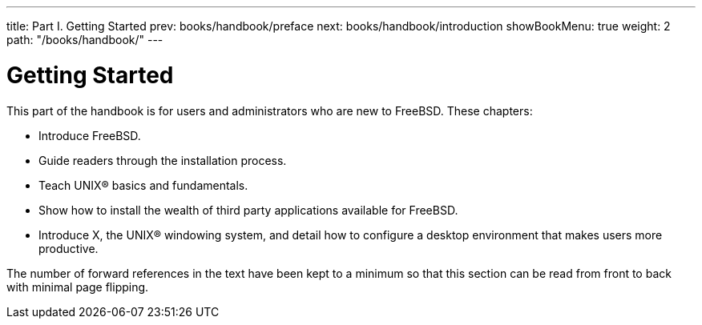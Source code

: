 ---
title: Part I. Getting Started
prev: books/handbook/preface
next: books/handbook/introduction
showBookMenu: true
weight: 2
path: "/books/handbook/"
---

[[getting-started]]
= Getting Started

This part of the handbook is for users and administrators who are new to FreeBSD.
These chapters:

* Introduce FreeBSD.
* Guide readers through the installation process.
* Teach UNIX(R) basics and fundamentals.
* Show how to install the wealth of third party applications available for FreeBSD.
* Introduce X, the UNIX(R) windowing system, and detail how to configure a desktop environment that makes users more productive.

The number of forward references in the text have been kept to a minimum so that this section can be read from front to back with minimal page flipping. 
